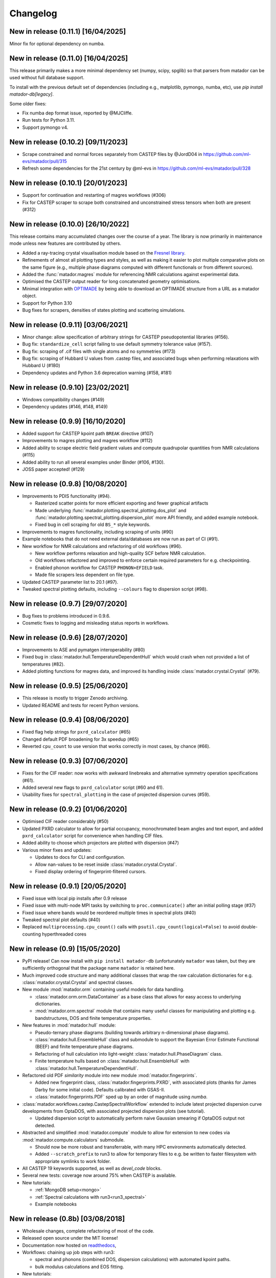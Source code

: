 .. _changelog:

Changelog
=========

New in release (0.11.1) [16/04/2025]
------------------------------------

Minor fix for optional dependency on numba.

New in release (0.11.0) [16/04/2025]
------------------------------------

This release primarily makes a more minimal dependency set (numpy, scipy, spglib) so that parsers from matador can be used without full database support.

To install with the previous default set of dependencies (including e.g., matplotlib, pymongo, numba, etc), use `pip install matador-db[legacy]`. 

Some older fixes:

- Fix numba dep format issue, reported by @MJCliffe.
- Run tests for Python 3.11.
- Support pymongo v4.


New in release (0.10.2) [09/11/2023]
------------------------------------

- Scrape constrained and normal forces separately from CASTEP files by @JordD04 in https://github.com/ml-evs/matador/pull/315
- Refresh some dependencies for the 21st century by @ml-evs in https://github.com/ml-evs/matador/pull/328


New in release (0.10.1) [20/01/2023]
------------------------------------

- Support for continuation and restarting of magres workflows (#306)
- Fix for CASTEP scraper to scrape both constrained and unconstrained stress tensors when both are present (#312)


New in release (0.10.0) [26/10/2022]
------------------------------------

This release contains many accumulated changes over the course of a year.
The library is now primarily in maintenance mode unless new features are
contributed by others.

- Added a ray-tracing crystal visualisation module based on the `Fresnel library <https://github.com/glotzerlab/fresnel>`_.
- Refinements of almost all plotting types and styles, as well as making it
  easier to plot multiple comparative plots on the same figure (e.g., multiple
  phase diagrams computed with different functionals or from different sources).
- Added the :func:`matador.magres` module for referencing NMR calculations
  against experimental data.
- Optimised the CASTEP output reader for long concatenated geometry optimisations.
- Minimal integration with `OPTIMADE <https://optimade.org>`_ by being able to
  download an OPTIMADE structure from a URL as a matador object.
- Support for Python 3.10
- Bug fixes for scrapers, densities of states plotting and scattering simulations.


New in release (0.9.11) [03/06/2021]
------------------------------------

- Minor change: allow specification of arbitrary strings for CASTEP pseudopotential libraries (#156).
- Bug fix: ``standardize_cell`` script failing to use default symmetry tolerance value (#157).
- Bug fix: scraping of .cif files with single atoms and no symmetries (#173)
- Bug fix: scraping of Hubbard U values from .castep files, and associated bugs when performing relaxations with Hubbard U (#180)
- Dependency updates and Python 3.6 deprecation warning (#158, #181)

New in release (0.9.10) [23/02/2021]
------------------------------------

- Windows compatibility changes (#149)
- Dependency updates (#146, #148, #149)

New in release (0.9.9) [16/10/2020]
-----------------------------------

- Added support for CASTEP kpoint path ``BREAK`` directive (#107)
- Improvements to magres plotting and magres workflow (#112)
- Added ability to scrape electric field gradient values and compute quadrupolar quantities from NMR calculations (#115)
- Added ability to run all several examples under Binder (#106, #130).
- JOSS paper accepted! (#129)


New in release (0.9.8) [10/08/2020]
-----------------------------------
- Improvements to PDIS functionality (#94).

  - Rasterized scatter points for more efficient exporting and fewer graphical artifacts
  - Made underlying :func:`matador.plotting.spectral_plotting.dos_plot` and :func:`matador.plotting.spectral_plotting.dispersion_plot` more API friendly, and added example notebook.
  - Fixed bug in cell scraping for old ``BS_*`` style keywords.

- Improvements to magres functionality, including scraping of units (#90)
- Example notebooks that do not need external data/databases are now run as part of CI (#91).
- New workflow for NMR calculations and refactoring of old workflows (#96).

  - New workflow performs relaxation and high-quality SCF before NMR calculation.
  - Old workflows refactored and improved to enforce certain required parameters for e.g. checkpointing.
  - Enabled phonon workflow for CASTEP ``PHONON+EFIELD`` task.
  - Made file scrapers less dependent on file type.

- Updated CASTEP parameter list to 20.1 (#97).
- Tweaked spectral plotting defaults, including ``--colours`` flag to dispersion script (#98).


New in release (0.9.7) [29/07/2020]
-----------------------------------
- Bug fixes to problems introduced in 0.9.6.
- Cosmetic fixes to logging and misleading status reports in workflows.


New in release (0.9.6) [28/07/2020]
-----------------------------------
- Improvements to ASE and pymatgen interoperability (#80)
- Fixed bug in :class:`matador.hull.TemperatureDependentHull` which would crash when not provided a list of temperatures (#82).
- Added plotting functions for magres data, and improved its handling inside :class:`matador.crystal.Crystal` (#79).

New in release (0.9.5) [25/06/2020]
-----------------------------------
- This release is mostly to trigger Zenodo archiving.
- Updated README and tests for recent Python versions.


New in release (0.9.4) [08/06/2020]
-----------------------------------
- Fixed flag help strings for ``pxrd_calculator`` (#65)
- Changed default PDF broadening for 3x speedup (#65)
- Reverted ``cpu_count`` to use version that works correctly in most cases, by chance (#66).


New in release (0.9.3) [07/06/2020]
-----------------------------------

- Fixes for the CIF reader: now works with awkward linebreaks and alternative symmetry operation specifications (#61).
- Added several new flags to ``pxrd_calculator`` script (#60 and 61).
- Usability fixes for ``spectral_plotting`` in the case of projected dispersion curves (#59).


New in release (0.9.2) [01/06/2020]
-----------------------------------

- Optimised CIF reader considerably (#50)
- Updated PXRD calculator to allow for partial occupancy, monochromated beam angles and text export, and added ``pxrd_calculator`` script for convenience when handling CIF files.
- Added ability to choose which projectors are plotted with dispersion (#47)
- Various minor fixes and updates:

  - Updates to docs for CLI and configuration.
  - Allow nan-values to be reset inside :class:`matador.crystal.Crystal`.
  - Fixed display ordering of fingerprint-filtered cursors.


New in release (0.9.1) [20/05/2020]
-----------------------------------

- Fixed issue with local pip installs after 0.9 release
- Fixed issue with multi-node MPI tasks by switching to ``proc.communicate()`` after an initial polling stage (#37)
- Fixed issue where bands would be reordered multiple times in spectral plots (#40)
- Tweaked spectral plot defaults (#40)
- Replaced ``multiprocessing.cpu_count()`` calls with ``psutil.cpu_count(logical=False)`` to avoid double-counting hyperthreaded cores


New in release (0.9) [15/05/2020]
---------------------------------

- PyPI release! Can now install with ``pip install matador-db`` (unfortunately ``matador`` was taken, but they are sufficiently orthogonal that the package name ``matador`` is retained here.
- Much improved code structure and many additional classes that wrap the raw calculation dictionaries for e.g. :class:`matador.crystal.Crystal` and spectral classes.
- New module :mod:`matador.orm` containing useful models for data handling.

  - :class:`matador.orm.orm.DataContainer` as a base class that allows for easy
    access to underlying dictionaries.
  - :mod:`matador.orm.spectral` module that contains many useful classes for
    manipulating and plotting e.g. bandstructures, DOS and finite temperature
    properties.

- New features in :mod:`matador.hull` module:

  - Pseudo-ternary phase diagrams (building towards arbitrary n-dimensional phase diagrams).
  - :class:`matador.hull.EnsembleHull` class and submodule to support the Bayesian Error Estimate Functional (BEEF) and finite temperature phase diagrams.
  - Refactoring of hull calculation into light-weight :class:`matador.hull.PhaseDiagram` class.
  - Finite temperature hulls based on :class:`matador.hull.EnsembleHull` with
    :class:`matador.hull.TemperatureDependentHull`.

- Refactored old PDF `similarity` module into new module :mod:`matador.fingerprints`.

  - Added new fingerprint class, :class:`matador.fingerprints.PXRD`, with associated plots (thanks for James Darby for some initial code). Defaults calibrated with GSAS-II.
  - :class:`matador.fingerprints.PDF` sped up by an order of magnitude using `numba`.

- :class:`matador.workflows.castep.CastepSpectralWorkflow` extended to include latest projected dispersion curve developments from OptaDOS, with associated projected dispersion plots (see tutorial).

  - Updated dispersion script to automatically perform naive Gaussian smearing if OptaDOS output not detected.

- Abstracted and simplified :mod:`matador.compute` module to allow for extension to new codes via :mod:`matador.compute.calculators` submodule.

  - Should now be more robust and transferrable, with many HPC environments automatically detected.
  - Added ``--scratch_prefix`` to run3 to allow for temporary files to e.g. be written to faster filesystem with appropriate symlinks to work folder.

- All CASTEP 19 keywords supported, as well as `devel_code` blocks.
- Several new tests: coverage now around 75% when CASTEP is available.
- New tutorials:

  - :ref:`MongoDB setup<mongo>`
  - :ref:`Spectral calculations with run3<run3_spectral>`
  - Example notebooks


New in release (0.8b) [03/08/2018]
----------------------------------

- Wholesale changes, complete refactoring of most of the code.
- Released open source under the MIT license!
- Documentation now hosted on `readthedocs <matador-db.readthedocs.org>`_,
- Workflows: chaining up job steps with run3:

  - spectral and phonons (combined DOS, dispersion calculations) with automated kpoint paths.
  - bulk modulus calculations and EOS fitting.

- New tutorials:

  - :ref:`Geometry optimisations with run3<run3_geom>`

- Temperature-dependent convex hulls (thanks to Angela Harper).
- New per-used configuration that allows changing of plotting styles, colourschemes, database names etc.
- Improvements to compute module:

  - automatically handle walltime constraints for Slurm and PBS.
  - estimate memory usage with CASTEP and skip if exceeds machine capacity,

- All CASTEP 18 keywords supported.
- Better support for electronic structure data, OptaDOS, NMR calculations, CIF files, partial occupancy.


New in version (0.7b) [13/04/2017]
----------------------------------

-  Ternary voltage curves.
-  Similarity/uniqueness filtering with element-projected PDFs.
-  Updated compute engine for remote calculations (see ``compute.py`` and new script ``oddjob``).
-  Improved test suite and full pip compatiblity.
-  Many bugfixes and usability changes.

New in version (0.6b) [01/06/2017]
----------------------------------

-  Intercalation voltage curves, e.g. ``matador voltage -c Li:SnS2``.
-  Ternary phase diagrams with heatmaps for structure prediction sampling, gravimetric capacity and formation enthalpy ``matador hull -c ABC --sampmap --efmap --capmap``.
-  Substructural similarity interface with Can Kocer's code, as proposed by `Yang et al., PRB (2014) <http://journals.aps.org/prb/abstract/10.1103/PhysRevB.90.054102>`_.
